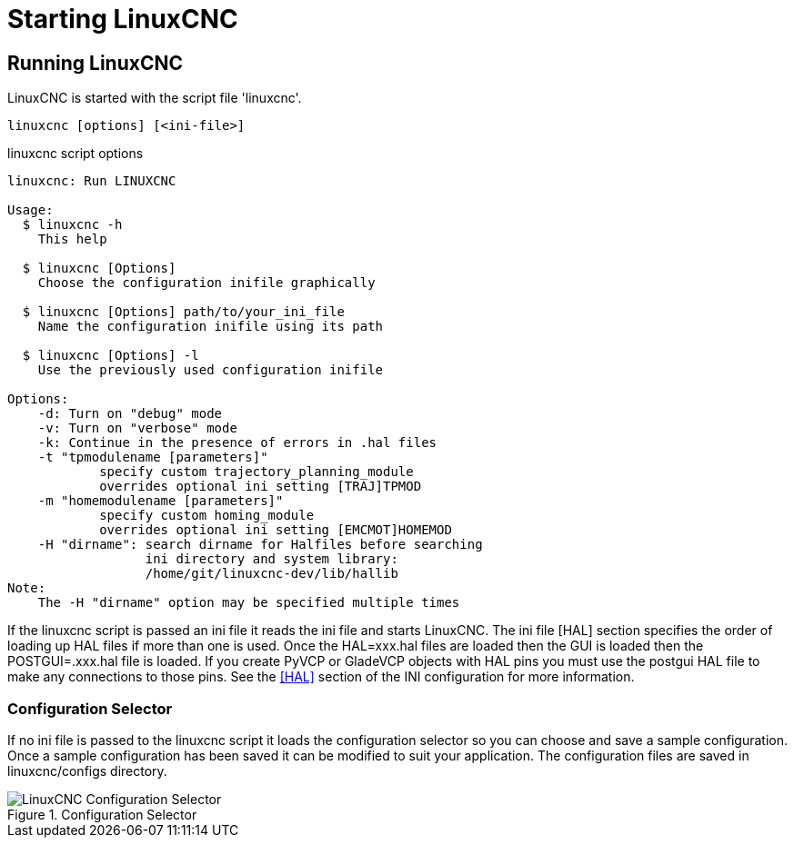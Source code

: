 :lang: en

[[cha:starting-linuxcnc]]
= Starting LinuxCNC(((Starting LinuxCNC)))

== Running LinuxCNC

LinuxCNC is started with the script file 'linuxcnc'.

----
linuxcnc [options] [<ini-file>]
----

.linuxcnc script options

----
linuxcnc: Run LINUXCNC

Usage:
  $ linuxcnc -h
    This help

  $ linuxcnc [Options]
    Choose the configuration inifile graphically

  $ linuxcnc [Options] path/to/your_ini_file
    Name the configuration inifile using its path

  $ linuxcnc [Options] -l
    Use the previously used configuration inifile

Options:
    -d: Turn on "debug" mode
    -v: Turn on "verbose" mode
    -k: Continue in the presence of errors in .hal files
    -t "tpmodulename [parameters]"
            specify custom trajectory_planning_module
            overrides optional ini setting [TRAJ]TPMOD
    -m "homemodulename [parameters]"
            specify custom homing_module
            overrides optional ini setting [EMCMOT]HOMEMOD
    -H "dirname": search dirname for Halfiles before searching
                  ini directory and system library:
                  /home/git/linuxcnc-dev/lib/hallib
Note:
    The -H "dirname" option may be specified multiple times
----

If the linuxcnc script is passed an ini file it reads the ini file and starts
LinuxCNC. The ini file [HAL] section specifies the order of loading up HAL
files if more than one is used. Once the HAL=xxx.hal files are loaded then the
GUI is loaded then the POSTGUI=.xxx.hal file is loaded. If you create PyVCP or
GladeVCP objects with HAL pins you must use the postgui HAL file to make any
connections to those pins. See the <<sec:hal-section,[HAL]>> section of the
INI configuration for more information.

[[sub:configuration-selector]]
=== Configuration Selector(((Configuration Selection)))

If no ini file is passed to the linuxcnc script it loads the configuration
selector so you can choose and save a sample configuration. Once a sample
configuration has been saved it can be modified to suit your application.
The configuration files are saved in linuxcnc/configs directory.

.Configuration Selector
image::images/configuration-selector.png["LinuxCNC Configuration Selector",align="center"]

// vim: set syntax=asciidoc:
